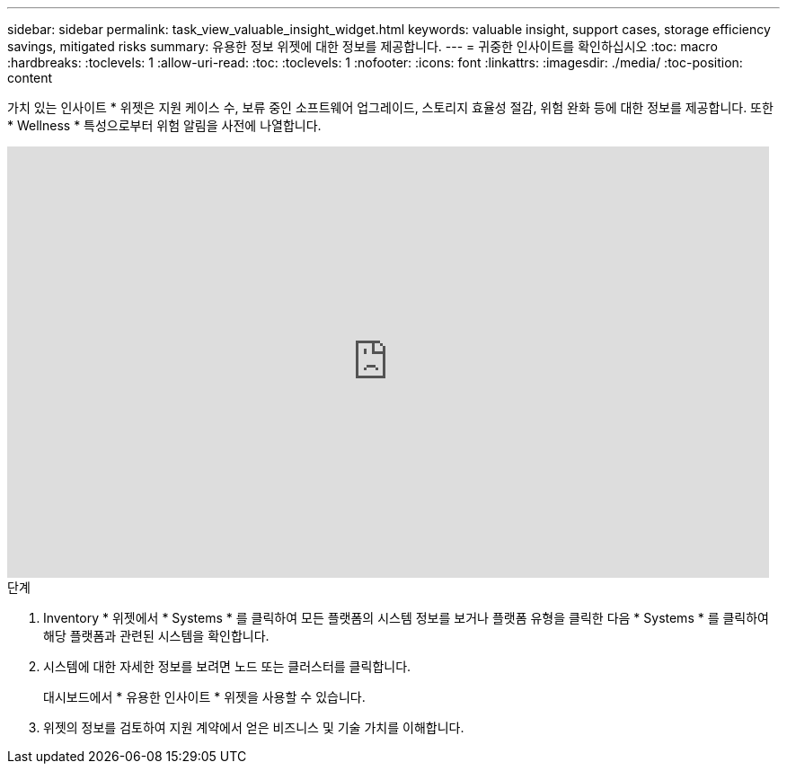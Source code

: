 ---
sidebar: sidebar 
permalink: task_view_valuable_insight_widget.html 
keywords: valuable insight, support cases, storage efficiency savings, mitigated risks 
summary: 유용한 정보 위젯에 대한 정보를 제공합니다. 
---
= 귀중한 인사이트를 확인하십시오
:toc: macro
:hardbreaks:
:toclevels: 1
:allow-uri-read: 
:toc: 
:toclevels: 1
:nofooter: 
:icons: font
:linkattrs: 
:imagesdir: ./media/
:toc-position: content


[role="lead"]
가치 있는 인사이트 * 위젯은 지원 케이스 수, 보류 중인 소프트웨어 업그레이드, 스토리지 효율성 절감, 위험 완화 등에 대한 정보를 제공합니다. 또한 * Wellness * 특성으로부터 위험 알림을 사전에 나열합니다.

video::QPJY2TWnRxQ[youtube, width=848,height=480]
.단계
. Inventory * 위젯에서 * Systems * 를 클릭하여 모든 플랫폼의 시스템 정보를 보거나 플랫폼 유형을 클릭한 다음 * Systems * 를 클릭하여 해당 플랫폼과 관련된 시스템을 확인합니다.
. 시스템에 대한 자세한 정보를 보려면 노드 또는 클러스터를 클릭합니다.
+
대시보드에서 * 유용한 인사이트 * 위젯을 사용할 수 있습니다.

. 위젯의 정보를 검토하여 지원 계약에서 얻은 비즈니스 및 기술 가치를 이해합니다.

